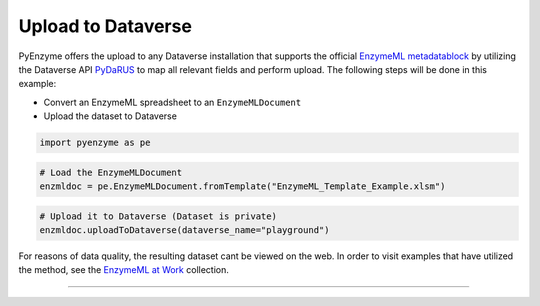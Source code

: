 Upload to Dataverse
===================

PyEnzyme offers the upload to any Dataverse installation that supports
the official `EnzymeML
metadatablock <https://doi.org/10.18419/darus-2105>`__ by utilizing the
Dataverse API `PyDaRUS <https://github.com/JR-1991/pyDaRUS>`__ to map
all relevant fields and perform upload. The following steps will be done
in this example:

-  Convert an EnzymeML spreadsheet to an ``EnzymeMLDocument``
-  Upload the dataset to Dataverse

.. code:: ipython3

    import pyenzyme as pe

.. code:: ipython3

    # Load the EnzymeMLDocument
    enzmldoc = pe.EnzymeMLDocument.fromTemplate("EnzymeML_Template_Example.xlsm")

.. code:: ipython3

    # Upload it to Dataverse (Dataset is private)
    enzmldoc.uploadToDataverse(dataverse_name="playground")

For reasons of data quality, the resulting dataset cant be viewed on the
web. In order to visit examples that have utilized the method, see the
`EnzymeML at
Work <https://darus.uni-stuttgart.de/dataverse/enzymeml_at_work>`__
collection.

--------------
